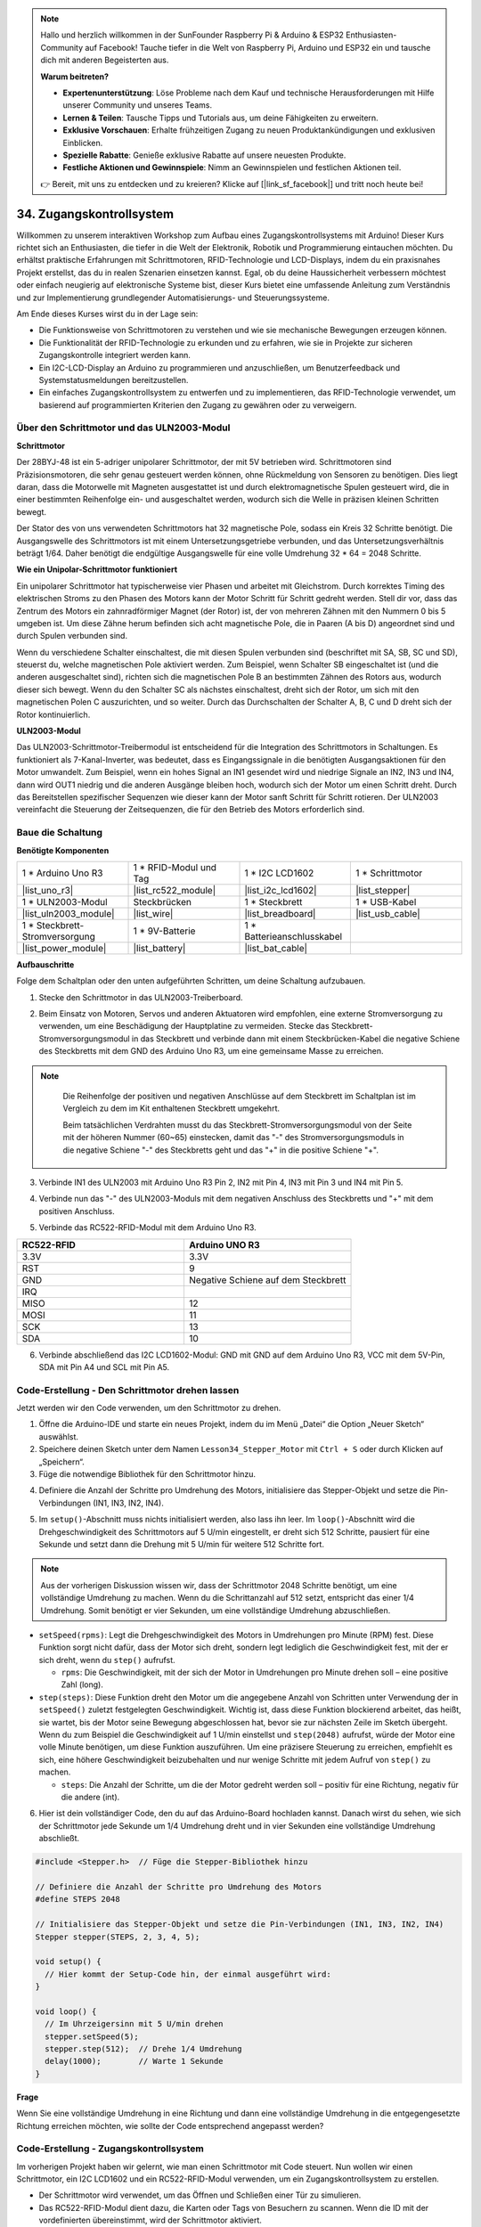 .. note::

    Hallo und herzlich willkommen in der SunFounder Raspberry Pi & Arduino & ESP32 Enthusiasten-Community auf Facebook! Tauche tiefer in die Welt von Raspberry Pi, Arduino und ESP32 ein und tausche dich mit anderen Begeisterten aus.

    **Warum beitreten?**

    - **Expertenunterstützung**: Löse Probleme nach dem Kauf und technische Herausforderungen mit Hilfe unserer Community und unseres Teams.
    - **Lernen & Teilen**: Tausche Tipps und Tutorials aus, um deine Fähigkeiten zu erweitern.
    - **Exklusive Vorschauen**: Erhalte frühzeitigen Zugang zu neuen Produktankündigungen und exklusiven Einblicken.
    - **Spezielle Rabatte**: Genieße exklusive Rabatte auf unsere neuesten Produkte.
    - **Festliche Aktionen und Gewinnspiele**: Nimm an Gewinnspielen und festlichen Aktionen teil.

    👉 Bereit, mit uns zu entdecken und zu kreieren? Klicke auf [|link_sf_facebook|] und tritt noch heute bei!

34. Zugangskontrollsystem
===============================
Willkommen zu unserem interaktiven Workshop zum Aufbau eines Zugangskontrollsystems mit Arduino! Dieser Kurs richtet sich an Enthusiasten, die tiefer in die Welt der Elektronik, Robotik und Programmierung eintauchen möchten. Du erhältst praktische Erfahrungen mit Schrittmotoren, RFID-Technologie und LCD-Displays, indem du ein praxisnahes Projekt erstellst, das du in realen Szenarien einsetzen kannst. Egal, ob du deine Haussicherheit verbessern möchtest oder einfach neugierig auf elektronische Systeme bist, dieser Kurs bietet eine umfassende Anleitung zum Verständnis und zur Implementierung grundlegender Automatisierungs- und Steuerungssysteme.

.. raw:: html

    <video muted controls style = "max-width:90%">
        <source src="_static/video/34_access_control_system.mp4" type="video/mp4">
        Your browser does not support the video tag.
    </video>

Am Ende dieses Kurses wirst du in der Lage sein:

* Die Funktionsweise von Schrittmotoren zu verstehen und wie sie mechanische Bewegungen erzeugen können.
* Die Funktionalität der RFID-Technologie zu erkunden und zu erfahren, wie sie in Projekte zur sicheren Zugangskontrolle integriert werden kann.
* Ein I2C-LCD-Display an Arduino zu programmieren und anzuschließen, um Benutzerfeedback und Systemstatusmeldungen bereitzustellen.
* Ein einfaches Zugangskontrollsystem zu entwerfen und zu implementieren, das RFID-Technologie verwendet, um basierend auf programmierten Kriterien den Zugang zu gewähren oder zu verweigern.

Über den Schrittmotor und das ULN2003-Modul
------------------------------------------------

**Schrittmotor**

Der 28BYJ-48 ist ein 5-adriger unipolarer Schrittmotor, der mit 5V betrieben wird. Schrittmotoren sind Präzisionsmotoren, die sehr genau gesteuert werden können, ohne Rückmeldung von Sensoren zu benötigen. Dies liegt daran, dass die Motorwelle mit Magneten ausgestattet ist und durch elektromagnetische Spulen gesteuert wird, die in einer bestimmten Reihenfolge ein- und ausgeschaltet werden, wodurch sich die Welle in präzisen kleinen Schritten bewegt.

.. image:: img/34_step_stepper.png
  :align: center

Der Stator des von uns verwendeten Schrittmotors hat 32 magnetische Pole, sodass ein Kreis 32 Schritte benötigt. Die Ausgangswelle des Schrittmotors ist mit einem Untersetzungsgetriebe verbunden, und das Untersetzungsverhältnis beträgt 1/64. Daher benötigt die endgültige Ausgangswelle für eine volle Umdrehung 32 * 64 = 2048 Schritte.

**Wie ein Unipolar-Schrittmotor funktioniert**

Ein unipolarer Schrittmotor hat typischerweise vier Phasen und arbeitet mit Gleichstrom. Durch korrektes Timing des elektrischen Stroms zu den Phasen des Motors kann der Motor Schritt für Schritt gedreht werden. Stell dir vor, dass das Zentrum des Motors ein zahnradförmiger Magnet (der Rotor) ist, der von mehreren Zähnen mit den Nummern 0 bis 5 umgeben ist. Um diese Zähne herum befinden sich acht magnetische Pole, die in Paaren (A bis D) angeordnet sind und durch Spulen verbunden sind.

.. image:: img/34_step_interal.png
  :align: center

Wenn du verschiedene Schalter einschaltest, die mit diesen Spulen verbunden sind (beschriftet mit SA, SB, SC und SD), steuerst du, welche magnetischen Pole aktiviert werden. Zum Beispiel, wenn Schalter SB eingeschaltet ist (und die anderen ausgeschaltet sind), richten sich die magnetischen Pole B an bestimmten Zähnen des Rotors aus, wodurch dieser sich bewegt. Wenn du den Schalter SC als nächstes einschaltest, dreht sich der Rotor, um sich mit den magnetischen Polen C auszurichten, und so weiter. Durch das Durchschalten der Schalter A, B, C und D dreht sich der Rotor kontinuierlich.

**ULN2003-Modul**

.. image:: img/34_step_uln2003.png
    :align: center

Das ULN2003-Schrittmotor-Treibermodul ist entscheidend für die Integration des Schrittmotors in Schaltungen. Es funktioniert als 7-Kanal-Inverter, was bedeutet, dass es Eingangssignale in die benötigten Ausgangsaktionen für den Motor umwandelt. Zum Beispiel, wenn ein hohes Signal an IN1 gesendet wird und niedrige Signale an IN2, IN3 und IN4, dann wird OUT1 niedrig und die anderen Ausgänge bleiben hoch, wodurch sich der Motor um einen Schritt dreht. Durch das Bereitstellen spezifischer Sequenzen wie dieser kann der Motor sanft Schritt für Schritt rotieren. Der ULN2003 vereinfacht die Steuerung der Zeitsequenzen, die für den Betrieb des Motors erforderlich sind.

Baue die Schaltung
------------------------------------

**Benötigte Komponenten**

.. list-table:: 
   :widths: 25 25 25 25
   :header-rows: 0

   * - 1 * Arduino Uno R3
     - 1 * RFID-Modul und Tag
     - 1 * I2C LCD1602
     - 1 * Schrittmotor
   * - |list_uno_r3|
     - |list_rc522_module| 
     - |list_i2c_lcd1602|
     - |list_stepper|
   * - 1 * ULN2003-Modul
     - Steckbrücken
     - 1 * Steckbrett
     - 1 * USB-Kabel
   * - |list_uln2003_module|
     - |list_wire|
     - |list_breadboard|
     - |list_usb_cable|
   * - 1 * Steckbrett-Stromversorgung
     - 1 * 9V-Batterie
     - 1 * Batterieanschlusskabel
     - 
   * - |list_power_module| 
     - |list_battery| 
     - |list_bat_cable| 
     -

**Aufbauschritte**

Folge dem Schaltplan oder den unten aufgeführten Schritten, um deine Schaltung aufzubauen.

.. image:: img/34_step_connect_lcd.png
    :width: 700
    :align: center

1. Stecke den Schrittmotor in das ULN2003-Treiberboard.

.. image:: img/34_step_connect_uln2003_stepper.png
  :width: 500
  :align: center


2. Beim Einsatz von Motoren, Servos und anderen Aktuatoren wird empfohlen, eine externe Stromversorgung zu verwenden, um eine Beschädigung der Hauptplatine zu vermeiden. Stecke das Steckbrett-Stromversorgungsmodul in das Steckbrett und verbinde dann mit einem Steckbrücken-Kabel die negative Schiene des Steckbretts mit dem GND des Arduino Uno R3, um eine gemeinsame Masse zu erreichen.

.. image:: img/14_dinosaur_power_module.png
    :width: 400
    :align: center

.. note::

    Die Reihenfolge der positiven und negativen Anschlüsse auf dem Steckbrett im Schaltplan ist im Vergleich zu dem im Kit enthaltenen Steckbrett umgekehrt.

    Beim tatsächlichen Verdrahten musst du das Steckbrett-Stromversorgungsmodul von der Seite mit der höheren Nummer (60~65) einstecken, damit das "-" des Stromversorgungsmoduls in die negative Schiene "-" des Steckbretts geht und das "+" in die positive Schiene "+".

  .. raw:: html

      <video controls style = "max-width:100%">
          <source src="_static/video/about_power_module.mp4" type="video/mp4">
          Your browser does not support the video tag.
      </video>

3. Verbinde IN1 des ULN2003 mit Arduino Uno R3 Pin 2, IN2 mit Pin 4, IN3 mit Pin 3 und IN4 mit Pin 5.

.. image:: img/34_step_connect_uln2003.png
  :width: 700
  :align: center

4. Verbinde nun das "-" des ULN2003-Moduls mit dem negativen Anschluss des Steckbretts und "+" mit dem positiven Anschluss.

.. image:: img/34_step_connect_power.png
  :width: 700
  :align: center

5. Verbinde das RC522-RFID-Modul mit dem Arduino Uno R3.

.. list-table::
    :widths: 20 20
    :header-rows: 1

    *   - RC522-RFID
        - Arduino UNO R3
    *   - 3.3V
        - 3.3V
    *   - RST
        - 9
    *   - GND
        - Negative Schiene auf dem Steckbrett
    *   - IRQ
        -
    *   - MISO
        - 12
    *   - MOSI
        - 11
    *   - SCK
        - 13
    *   - SDA
        - 10

.. image:: img/34_step_connect_rfid.png
  :width: 700
  :align: center

6. Verbinde abschließend das I2C LCD1602-Modul: GND mit GND auf dem Arduino Uno R3, VCC mit dem 5V-Pin, SDA mit Pin A4 und SCL mit Pin A5.

.. image:: img/34_step_connect_lcd.png
    :width: 700
    :align: center


Code-Erstellung - Den Schrittmotor drehen lassen
------------------------------------------------------------
Jetzt werden wir den Code verwenden, um den Schrittmotor zu drehen.

1. Öffne die Arduino-IDE und starte ein neues Projekt, indem du im Menü „Datei“ die Option „Neuer Sketch“ auswählst.
2. Speichere deinen Sketch unter dem Namen ``Lesson34_Stepper_Motor`` mit ``Ctrl + S`` oder durch Klicken auf „Speichern“.

3. Füge die notwendige Bibliothek für den Schrittmotor hinzu.

.. code-block:: Arduino
  :emphasize-lines: 1

  #include <Stepper.h>  // Füge die Stepper-Bibliothek hinzu

  void setup() {
    // Hier kommt der Setup-Code hin, der einmal ausgeführt wird:

  }

4. Definiere die Anzahl der Schritte pro Umdrehung des Motors, initialisiere das Stepper-Objekt und setze die Pin-Verbindungen (IN1, IN3, IN2, IN4).

.. code-block:: Arduino
  :emphasize-lines: 4,7

  #include <Stepper.h>  // Füge die Stepper-Bibliothek hinzu

  // Definiere die Anzahl der Schritte pro Umdrehung des Motors
  #define STEPS 2048

  // Initialisiere das Stepper-Objekt und setze die Pin-Verbindungen (IN1, IN3, IN2, IN4)
  Stepper stepper(STEPS, 2, 3, 4, 5);

  void setup() {
    // Hier kommt der Setup-Code hin, der einmal ausgeführt wird:

  }

5. Im ``setup()``-Abschnitt muss nichts initialisiert werden, also lass ihn leer. Im ``loop()``-Abschnitt wird die Drehgeschwindigkeit des Schrittmotors auf 5 U/min eingestellt, er dreht sich 512 Schritte, pausiert für eine Sekunde und setzt dann die Drehung mit 5 U/min für weitere 512 Schritte fort.

.. note::

  Aus der vorherigen Diskussion wissen wir, dass der Schrittmotor 2048 Schritte benötigt, um eine vollständige Umdrehung zu machen. Wenn du die Schrittanzahl auf 512 setzt, entspricht das einer 1/4 Umdrehung. Somit benötigt er vier Sekunden, um eine vollständige Umdrehung abzuschließen.


.. code-block:: Arduino
  :emphasize-lines: 7-9

  void setup() {
    // Hier kommt der Setup-Code hin, der einmal ausgeführt wird:
  }

  void loop() {
    // Im Uhrzeigersinn mit 5 U/min drehen
    stepper.setSpeed(5);
    stepper.step(512);  // Drehe 1/4 Umdrehung
    delay(1000);        // Warte 1 Sekunde
  }

* ``setSpeed(rpms)``: Legt die Drehgeschwindigkeit des Motors in Umdrehungen pro Minute (RPM) fest. Diese Funktion sorgt nicht dafür, dass der Motor sich dreht, sondern legt lediglich die Geschwindigkeit fest, mit der er sich dreht, wenn du ``step()`` aufrufst.

  * ``rpms``: Die Geschwindigkeit, mit der sich der Motor in Umdrehungen pro Minute drehen soll – eine positive Zahl (long).

* ``step(steps)``: Diese Funktion dreht den Motor um die angegebene Anzahl von Schritten unter Verwendung der in ``setSpeed()`` zuletzt festgelegten Geschwindigkeit. Wichtig ist, dass diese Funktion blockierend arbeitet, das heißt, sie wartet, bis der Motor seine Bewegung abgeschlossen hat, bevor sie zur nächsten Zeile im Sketch übergeht. Wenn du zum Beispiel die Geschwindigkeit auf 1 U/min einstellst und ``step(2048)`` aufrufst, würde der Motor eine volle Minute benötigen, um diese Funktion auszuführen. Um eine präzisere Steuerung zu erreichen, empfiehlt es sich, eine höhere Geschwindigkeit beizubehalten und nur wenige Schritte mit jedem Aufruf von ``step()`` zu machen.

  * ``steps``: Die Anzahl der Schritte, um die der Motor gedreht werden soll – positiv für eine Richtung, negativ für die andere (int).

6. Hier ist dein vollständiger Code, den du auf das Arduino-Board hochladen kannst. Danach wirst du sehen, wie sich der Schrittmotor jede Sekunde um 1/4 Umdrehung dreht und in vier Sekunden eine vollständige Umdrehung abschließt.

.. code-block:: Arduino

  #include <Stepper.h>  // Füge die Stepper-Bibliothek hinzu

  // Definiere die Anzahl der Schritte pro Umdrehung des Motors
  #define STEPS 2048

  // Initialisiere das Stepper-Objekt und setze die Pin-Verbindungen (IN1, IN3, IN2, IN4)
  Stepper stepper(STEPS, 2, 3, 4, 5);

  void setup() {
    // Hier kommt der Setup-Code hin, der einmal ausgeführt wird:
  }

  void loop() {
    // Im Uhrzeigersinn mit 5 U/min drehen
    stepper.setSpeed(5);
    stepper.step(512);  // Drehe 1/4 Umdrehung
    delay(1000);        // Warte 1 Sekunde
  }
  
**Frage**

Wenn Sie eine vollständige Umdrehung in eine Richtung und dann eine vollständige Umdrehung in die entgegengesetzte Richtung erreichen möchten, wie sollte der Code entsprechend angepasst werden?


Code-Erstellung - Zugangskontrollsystem
------------------------------------------
Im vorherigen Projekt haben wir gelernt, wie man einen Schrittmotor mit Code steuert. Nun wollen wir einen Schrittmotor, ein I2C LCD1602 und ein RC522-RFID-Modul verwenden, um ein Zugangskontrollsystem zu erstellen.

* Der Schrittmotor wird verwendet, um das Öffnen und Schließen einer Tür zu simulieren.
* Das RC522-RFID-Modul dient dazu, die Karten oder Tags von Besuchern zu scannen. Wenn die ID mit der vordefinierten übereinstimmt, wird der Schrittmotor aktiviert.
* Das I2C LCD1602-Modul zeigt die Ergebnisse des Kartenscans an.

Lassen Sie uns nun den Code schreiben, um zu sehen, wie dieses Zugangskontrollsystem implementiert wird.

.. note::

  Wenn Sie mit dem MCRF522-Modul und dem I2C LCD1602 nicht vertraut sind, können Sie deren grundlegende Verwendung zunächst durch die folgenden Projekte erlernen:

  * :ref:`ar_rfid_module`
  * :ref:`ar_i2c_lcd1602`

  Hier werden die Bibliotheken ``LiquidCrystal I2C`` und ``MFRC522`` verwendet, die Sie über den **Library Manager** installieren können.

1. Öffnen Sie die Arduino-IDE und starten Sie ein neues Projekt, indem Sie im Menü „Datei“ die Option „Neuer Sketch“ auswählen.
2. Speichern Sie Ihren Sketch unter dem Namen ``Lesson34_Stepper_Motor`` mit ``Ctrl + S`` oder durch Klicken auf „Speichern“.

3. Fügen Sie die notwendigen Bibliotheken für die I2C- und SPI-Kommunikation hinzu, dann fügen Sie die Bibliotheken für das RFID-Modul, das I2C LCD und den Schrittmotor hinzu.

.. code-block:: Arduino

  #include <SPI.h>                // Fügen Sie die SPI-Bibliothek für die SPI-Kommunikation hinzu
  #include <MFRC522.h>            // Fügen Sie die Bibliothek für das RFID-Modul hinzu
  #include <Wire.h>               // Fügen Sie die Wire-Bibliothek für die I2C-Kommunikation hinzu
  #include <LiquidCrystal_I2C.h>  // Fügen Sie die Bibliothek für das I2C LCD hinzu
  #include <Stepper.h>            // Fügen Sie die Bibliothek für den Schrittmotor hinzu

4. Initialisieren Sie den RFID-Leser und das LCD-Display mit den angegebenen Pin-Verbindungen und LCD-Dimensionen/-Konfiguration (Adresse 0x27, 16 Spalten, 2 Reihen). Definieren Sie die Anzahl der Schritte pro Umdrehung für den Motor, initialisieren Sie das Stepper-Objekt und setzen Sie die Pin-Verbindungen (IN1, IN3, IN2, IN4).

.. code-block:: Arduino
  :emphasize-lines: 7-17

  #include <SPI.h>                // Fügen Sie die SPI-Bibliothek für die SPI-Kommunikation hinzu
  #include <MFRC522.h>            // Fügen Sie die Bibliothek für das RFID-Modul hinzu
  #include <Wire.h>               // Fügen Sie die Wire-Bibliothek für die I2C-Kommunikation hinzu
  #include <LiquidCrystal_I2C.h>  // Fügen Sie die Bibliothek für das I2C LCD hinzu
  #include <Stepper.h>            // Fügen Sie die Bibliothek für den Schrittmotor hinzu

  #define RST_PIN 9  // Reset-Pin für das RFID-Modul
  #define SS_PIN 10  // Slave-Select-Pin für das RFID-Modul

  // Erstellen Sie eine Instanz der MFRC522-Klasse, um mit dem RFID-Modul zu interagieren
  MFRC522 mfrc522(SS_PIN, RST_PIN);
  // Erstellen Sie eine Instanz der LiquidCrystal_I2C-Klasse für das LCD
  LiquidCrystal_I2C lcd(0x27, 16, 2);

  // Definieren Sie die Konfiguration des Schrittmotors
  const int stepsPerRevolution = 2048;              // Gesamtanzahl der Schritte pro Umdrehung
  Stepper stepper(stepsPerRevolution, 2, 3, 4, 5);  // Pins für den Schrittmotor (IN1, IN2, IN3, IN4)

5. Setzen Sie die Anzahl der Schritte für den Schrittmotor und die UID für den autorisierten Zugang.

.. code-block:: Arduino
  :emphasize-lines: 1,4

  int doorStep = 512;  // Schritte, um die Tür um 90 Grad zu öffnen

  // UID für autorisierten Zugang
  const byte authorizedUID[4] = { 0x9B, 0x2F, 0x0A, 0x11 };

  void setup() {
    // Hier kommt der Setup-Code hin, der einmal ausgeführt wird:

  }

6. Die Funktion ``setup()`` initialisiert die serielle Kommunikation, den SPI-Bus, den RFID-Leser, den Schrittmotor und das LCD. Es wird die Hintergrundbeleuchtung des LCD eingerichtet und eine Bereitschaftsnachricht an den seriellen Monitor gesendet.
 
.. code-block:: Arduino

  void setup() {
    Serial.begin(9600);
    SPI.begin();
    mfrc522.PCD_Init();    // Initialisieren Sie den RFID-Leser
    stepper.setSpeed(15);  // Stellen Sie die Geschwindigkeit des Schrittmotors auf 15 U/min ein

    // Initialisieren Sie das LCD-Display
    lcd.init();
    lcd.backlight();
    lcd.clear();
    lcd.setCursor(0, 0);
    lcd.print("Scan your card");
    Serial.println("Ready to read a card");
  }

7. In der Funktion ``loop()``:

* Überprüft kontinuierlich, ob neue RFID-Karten vorhanden sind, liest deren UID und validiert sie gegen eine autorisierte Liste.
* Wenn die ID der Karte mit der festgelegten übereinstimmt, wird ``grantAccess()`` aufgerufen, um relevante Informationen auf dem LCD anzuzeigen und die Tür mit dem Schrittmotor zu öffnen. Die Tür schließt sich nach 5 Sekunden.
* Wenn die ID der Karte nicht mit der festgelegten übereinstimmt, wird ``denyAccess()`` aufgerufen, um eine Zugriffsverweigerungsnachricht anzuzeigen.
* Schließlich wird die Kartenkommunikation gestoppt und die Verschlüsselung beendet. Eine Verzögerung ermöglicht es, die angezeigten Informationen zu lesen, bevor das LCD gelöscht wird, um es für die nächste Karte vorzubereiten.

.. code-block:: Arduino

  void loop() {
    // Überprüfen Sie, ob eine neue Karte vorhanden ist
    if (!mfrc522.PICC_IsNewCardPresent() || !mfrc522.PICC_ReadCardSerial()) {
      return;  // Schleife beenden, wenn keine neue Karte vorhanden ist
    }

    // Erstellen und zeigen Sie die UID der Karte an
    String uidStr = buildUIDString();
    Serial.print("Card ID: ");
    Serial.println(uidStr);

    // Überprüfen Sie die Kartenautorisierung und reagieren Sie entsprechend
    if (isAuthorized(mfrc522.uid.uidByte)) {
      grantAccess();
    } else {
      denyAccess();
    }

    delay(3000);  // Verzögerung vor dem nächsten Kartenlesevorgang
    lcd.clear();
    lcd.print("Scan your card");

    // Beenden Sie die Kartenkommunikation und stoppen Sie die Verschlüsselung
    mfrc522.PICC_HaltA();
    mfrc522.PCD_StopCrypto1();
  }

8. ``buildUIDString()`` Funktion:

* Erstellt eine formatierte Zeichenkette der UID der RFID-Karte zur einfachen Anzeige.
* Jedes Byte der UID wird in Hexadezimal umgewandelt und durch Doppelpunkte getrennt.

.. code-block:: Arduino

  String buildUIDString() {
    String uidStr = "";  // Speichern Sie die UID als Zeichenkette zur Anzeige
    for (byte i = 0; i < mfrc522.uid.size; i++) {
      char buff[3];
      sprintf(buff, "%02X", mfrc522.uid.uidByte[i]);
      uidStr += buff;
      if (i < mfrc522.uid.size - 1) uidStr += ":";
    }
    return uidStr;
  }
  
9. ``grantAccess()`` Funktion: 

* Steuert den Schrittmotor, um die Tür zu öffnen und später wieder zu schließen.
* Zeigt Begrüßungsnachrichten auf dem LCD an.
* Verwaltet den Stromverbrauch effizient, indem der Motor deaktiviert wird, wenn er nicht in Gebrauch ist.

.. code-block:: Arduino

  void grantAccess() {
    lcd.clear();
    lcd.print("Welcome!");
    lcd.setCursor(0, 1);
    lcd.print("Door Opening...");
    stepper.step(doorStep);   // Tür öffnen
    savePower();              // Energiesparfunktion nach Motoraktivität
    delay(5000);              // Simuliert, dass die Tür eine Weile offen bleibt
    stepper.step(-doorStep);  // Tür schließen
    savePower();              // Energiesparfunktion nach Motoraktivität
  }

10. ``denyAccess()`` Funktion: Informiert den Benutzer über das LCD, dass der Zugang aufgrund einer unzulässigen oder nicht autorisierten RFID-Karte verweigert wurde.

.. code-block:: Arduino

  void denyAccess() {
    lcd.clear();
    lcd.print("Access Denied");
    lcd.setCursor(0, 1);
    lcd.print("Invalid Card");
  }

11. ``savePower()`` Funktion: Schaltet alle Pins, die mit dem Schrittmotor verbunden sind, ab, um den Stromverbrauch zu reduzieren, wenn der Motor nicht aktiv ist.

.. code-block:: Arduino

  void savePower() {
    // Deaktiviert alle Schrittmotor-Pins, um Strom zu sparen
    digitalWrite(2, LOW);
    digitalWrite(3, LOW);
    digitalWrite(4, LOW);
    digitalWrite(5, LOW);
  }

12. ``isAuthorized(byte *uid)`` Funktion:

* Vergleicht die gescannte UID mit einer vordefinierten Liste autorisierter UIDs.
* Bestimmt, ob der Zugang gewährt oder verweigert wird, basierend auf diesem Vergleich.

.. code-block:: Arduino

  bool isAuthorized(byte *uid) {
    // Überprüft, ob die gescannte UID mit der autorisierten UID übereinstimmt
    for (byte i = 0; i < 4; i++) {
      if (uid[i] != authorizedUID[i]) {
        return false;  // Gibt false zurück, wenn ein Byte nicht übereinstimmt
      }
    }
    return true;  // Gibt true zurück, wenn alle Bytes übereinstimmen
  }

13. Hier ist Ihr vollständiger Code, den Sie auf das Arduino-Board hochladen können.

.. code-block:: Arduino

  #include <SPI.h>                // Fügen Sie die SPI-Bibliothek für die SPI-Kommunikation hinzu
  #include <MFRC522.h>            // Fügen Sie die Bibliothek für das RFID-Modul hinzu
  #include <Wire.h>               // Fügen Sie die Wire-Bibliothek für die I2C-Kommunikation hinzu
  #include <LiquidCrystal_I2C.h>  // Fügen Sie die Bibliothek für das I2C LCD hinzu
  #include <Stepper.h>            // Fügen Sie die Bibliothek für den Schrittmotor hinzu

  #define RST_PIN 9  // Reset-Pin für das RFID-Modul
  #define SS_PIN 10  // Slave-Select-Pin für das RFID-Modul

  // Erstellen Sie eine Instanz der MFRC522-Klasse, um mit dem RFID-Modul zu interagieren
  MFRC522 mfrc522(SS_PIN, RST_PIN);
  // Erstellen Sie eine Instanz der LiquidCrystal_I2C-Klasse für das LCD
  LiquidCrystal_I2C lcd(0x27, 16, 2);

  // Definieren Sie die Konfiguration des Schrittmotors
  const int stepsPerRevolution = 2048;              // Gesamtanzahl der Schritte pro Umdrehung
  Stepper stepper(stepsPerRevolution, 2, 3, 4, 5);  // Pins für den Schrittmotor (IN1, IN2, IN3, IN4)

  int doorStep = 512;  // Schritte, um die Tür um 90 Grad zu öffnen

  // UID für autorisierten Zugang
  const byte authorizedUID[4] = { 0x9B, 0x2F, 0x0A, 0x11 };

  void setup() {
    Serial.begin(9600);
    SPI.begin();
    mfrc522.PCD_Init();    // Initialisieren Sie den RFID-Leser
    stepper.setSpeed(15);  // Stellen Sie die Geschwindigkeit des Schrittmotors auf 15 U/min ein

    // Initialisieren Sie das LCD-Display
    lcd.init();
    lcd.backlight();
    lcd.clear();
    lcd.setCursor(0, 0);
    lcd.print("Scan your card");
    Serial.println("Ready to read a card");
  }

  void loop() {
    // Überprüfen Sie, ob eine neue Karte vorhanden ist
    if (!mfrc522.PICC_IsNewCardPresent() || !mfrc522.PICC_ReadCardSerial()) {
      return;  // Schleife beenden, wenn keine neue Karte vorhanden ist
    }

    // Erstellen und zeigen Sie die UID der Karte an
    String uidStr = buildUIDString();
    Serial.print("Card ID: ");
    Serial.println(uidStr);

    // Überprüfen Sie die Kartenautorisierung und reagieren Sie entsprechend
    if (isAuthorized(mfrc522.uid.uidByte)) {
      grantAccess();
    } else {
      denyAccess();
    }

    delay(3000);  // Verzögerung vor dem nächsten Kartenlesevorgang
    lcd.clear();
    lcd.print("Scan your card");

    // Beenden Sie die Kartenkommunikation und stoppen Sie die Verschlüsselung
    mfrc522.PICC_HaltA();
    mfrc522.PCD_StopCrypto1();
  }

  String buildUIDString() {
    String uidStr = "";  // Speichern Sie die UID als Zeichenkette zur Anzeige
    for (byte i = 0; i < mfrc522.uid.size; i++) {
      char buff[3];
      sprintf(buff, "%02X", mfrc522.uid.uidByte[i]);
      uidStr += buff;
      if (i < mfrc522.uid.size - 1) uidStr += ":";
    }
    return uidStr;
  }

  void grantAccess() {
    lcd.clear();
    lcd.print("Welcome!");
    lcd.setCursor(0, 1);
    lcd.print("Door Opening...");
    stepper.step(doorStep);   // Tür öffnen
    savePower();              // Energiesparfunktion nach Motoraktivität
    delay(5000);              // Simuliert, dass die Tür eine Weile offen bleibt
    stepper.step(-doorStep);  // Tür schließen
    savePower();              // Energiesparfunktion nach Motoraktivität
  }


  void denyAccess() {
    lcd.clear();
    lcd.print("Access Denied");
    lcd.setCursor(0, 1);
    lcd.print("Invalid Card");
  }

  void savePower() {
    // Deaktiviert alle Schrittmotor-Pins, um Strom zu sparen
    digitalWrite(2, LOW);
    digitalWrite(3, LOW);
    digitalWrite(4, LOW);
    digitalWrite(5, LOW);
  }

  bool isAuthorized(byte *uid) {
    // Überprüft, ob die gescannte UID mit der autorisierten UID übereinstimmt
    for (byte i = 0; i < 4; i++) {
      if (uid[i] != authorizedUID[i]) {
        return false;  // Gibt false zurück, wenn ein Byte nicht übereinstimmt
      }
    }
    return true;  // Gibt true zurück, wenn alle Bytes übereinstimmen
  }

14. Jede Karten- oder Tag-ID ist einzigartig, und Sie könnten beim ersten Scannen Ihrer Karte auf Zugang verweigert-Nachrichten stoßen. In diesem Fall können Sie den seriellen Monitor öffnen, um die ID Ihrer Karte zu überprüfen. Ersetzen Sie dann Ihre ID im Array ``authorizedUID[]``.

Zum Beispiel, wenn ich ``Card ID: 23:E7:03:33`` lese, ersetze ich sie mit ``const byte authorizedUID[4] = { 0x23, 0xE7, 0x03, 0x33 };``

.. image:: img/34_step_print_id.png
  :width: 600
  :align: center

15. Laden Sie den Code erneut hoch, und wenn Sie Ihre Karte in die Nähe des Antennenbereichs des RFID-Moduls bringen, sehen Sie eine Begrüßungsnachricht, und der Schrittmotor dreht sich 512 Schritte (90 Grad), um das Öffnen der Tür zu simulieren. Nach 5 Sekunden kehrt er in seine ursprüngliche Position zurück, um die Tür zu schließen.

.. raw:: html

    <video muted controls style = "max-width:90%">
        <source src="_static/video/31_access_control_system.mp4" type="video/mp4">
        Your browser does not support the video tag.
    </video>

16. Speichern Sie abschließend Ihren Code und räumen Sie Ihren Arbeitsplatz auf.

**Frage**

Nachdem nun ein grundlegendes Zugangskontrollsystem eingerichtet wurde, welche zusätzlichen Komponenten könnten hinzugefügt werden, um dessen Funktionalität und Flexibilität zu verbessern?


**Zusammenfassung**

In diesem Kurs haben wir uns intensiv mit den Funktionen von Schrittmotoren, RFID-Modulen und I2C-LCD-Displays auseinandergesetzt, was schließlich zur Entwicklung eines voll funktionsfähigen Zugangskontrollsystems führte. Sie haben gelernt, verschiedene Komponenten zu integrieren, um ein System zu entwickeln, das RFID-Tags liest, Türmechanismen über Schrittmotoren steuert und Systemstatus und Nachrichten auf einem LCD anzeigt.

